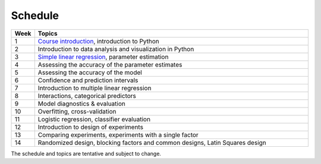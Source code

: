 Schedule
========

.. list-table::
   :widths: 5 60
   :header-rows: 1

   * - Week
     - Topics
   * - 1
     - `Course introduction <https://imse440.github.io/lectures/course-intro/>`__, introduction to Python
   * - 2
     - Introduction to data analysis and visualization in Python
   * - 3
     - `Simple linear regression <https://imse440.github.io/lectures/simple-linear-regression/>`__, parameter estimation
   * - 4
     - Assessing the accuracy of the parameter estimates
   * - 5
     - Assessing the accuracy of the model
   * - 6
     - Confidence and prediction intervals
   * - 7
     - Introduction to multiple linear regression
   * - 8
     - Interactions, categorical predictors
   * - 9
     - Model diagnostics & evaluation
   * - 10
     - Overfitting, cross-validation
   * - 11
     - Logistic regression, classifier evaluation
   * - 12
     - Introduction to design of experiments
   * - 13
     - Comparing experiments, experiments with a single factor
   * - 14
     - Randomized design, blocking factors and common designs, Latin Squares design

The schedule and topics are tentative and subject to change. 